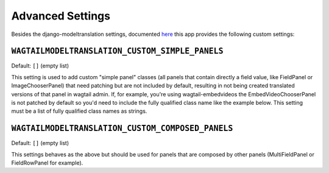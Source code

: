 .. _advanced settings:

Advanced Settings
=================

Besides the django-modeltranslation settings, documented `here <http://django-modeltranslation.readthedocs.io/en/latest/installation.html#advanced-settings>`_ this app provides the following custom settings:

``WAGTAILMODELTRANSLATION_CUSTOM_SIMPLE_PANELS``
^^^^^^^^^^^^^^^^^^^^^^^^^^^^^^^^^^^^^^^^^^^^^^^^

Default: ``[]`` (empty list)

This setting is used to add custom "simple panel" classes (all panels that contain directly a field value, like FieldPanel or ImageChooserPanel) that need patching but are not included by default, resulting in not being created translated versions of that panel in wagtail admin.
If, for example, you're using wagtail-embedvideos the EmbedVideoChooserPanel is not patched by default so you'd need to include the fully qualified class name like the example below. This setting must be a list of fully qualified class names as strings.

.. code-block:: console
    WAGTAILMODELTRANSLATION_CUSTOM_SIMPLE_PANELS = ['wagtail_embed_videos.edit_handlers.EmbedVideoChooserPanel']


``WAGTAILMODELTRANSLATION_CUSTOM_COMPOSED_PANELS``
^^^^^^^^^^^^^^^^^^^^^^^^^^^^^^^^^^^^^^^^^^^^^^^^^^

Default: ``[]`` (empty list)

This settings behaves as the above but should be used for panels that are composed by other panels (MultiFieldPanel or FieldRowPanel for example).

.. code-block:: console
    WAGTAILMODELTRANSLATION_CUSTOM_COMPOSED_PANELS = ['app_x.module_y.PanelZ']
